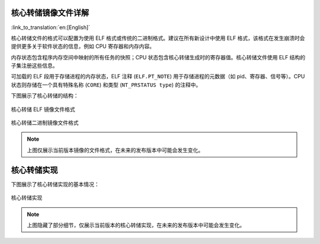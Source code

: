 核心转储镜像文件详解
--------------------------

:link_to_translation:`en:[English]`

核心转储文件的格式可以配置为使用 ELF 格式或传统的二进制格式。建议在所有新设计中使用 ELF 格式，该格式在发生崩溃时会提供更多关于软件状态的信息，例如 CPU 寄存器和内存内容。

内存状态包含程序内存空间中映射的所有任务的快照；CPU 状态包含核心转储生成时的寄存器值。核心转储文件使用 ELF 结构的子集注册这些信息。

可加载的 ELF 段用于存储进程的内存状态，ELF 注释 (``ELF.PT_NOTE``) 用于存储进程的元数据（如 pid、寄存器、信号等）。CPU 状态则存储在一个具有特殊名称 (``CORE``) 和类型 (``NT_PRSTATUS type``) 的注释中。

下图展示了核心转储的结构：

.. figure:: ../../_static/core_dump_format_elf.png
    :align: center
    :alt: 核心转储 ELF 镜像文件格式
    :figclass: align-center

    核心转储 ELF 镜像文件格式

.. figure:: ../../_static/core_dump_format_bin.png
    :align: center
    :alt: 核心转储二进制镜像文件格式
    :figclass: align-center

    核心转储二进制镜像文件格式

.. note::

    上图仅展示当前版本镜像的文件格式，在未来的发布版本中可能会发生变化。


核心转储实现
--------------------------

下图展示了核心转储实现的基本情况：

.. figure:: ../../_static/core_dump_impl.png
    :align: center
    :alt: 核心转储实现
    :figclass: align-center

    核心转储实现

.. note::

    上图隐藏了部分细节，仅展示当前版本的核心转储实现，在未来的发布版本中可能会发生变化。
